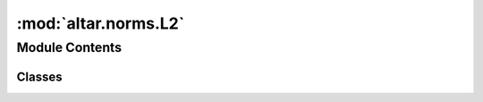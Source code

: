 :mod:`altar.norms.L2`
=====================

.. py:module:: altar.norms.L2


Module Contents
---------------

Classes
~~~~~~~

.. autoapisummary::

   altar.norms.L2.L2



.. py:class:: L2(name, locator, **kwds)

   Bases: :class:`altar.component`

   The L2 norm

   .. method:: eval(self, v, sigma_inv=None)

      Compute the L2 norm of the given vector, with or without a covariance matrix


   .. method:: withCovariance(self, v, sigma_inv)

      Compute the L2 norm of the given vector using the given Cholesky decomposed inverse
      covariance matrix



